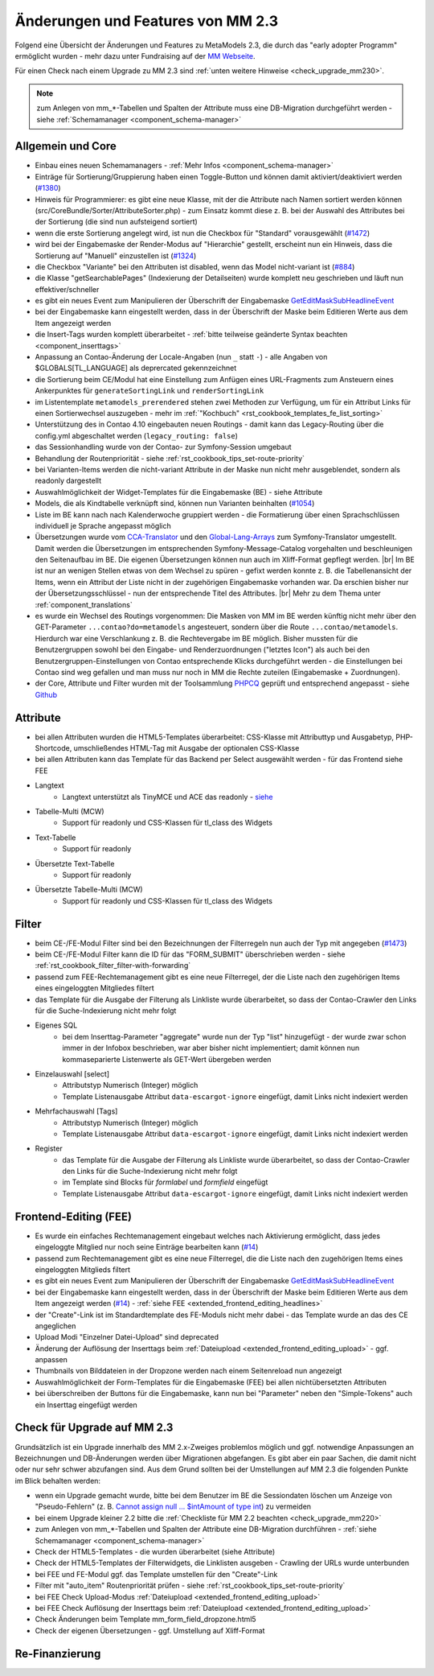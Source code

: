 .. _new_in_mm230:

Änderungen und Features von MM 2.3
==================================

Folgend eine Übersicht der Änderungen und Features zu MetaModels 2.3, die durch das
"early adopter Programm" ermöglicht wurden - mehr dazu unter Fundraising auf der
`MM Webseite <https://now.metamodel.me/de/unterstuetzer/fundraising#metamodels_2-3>`_.

Für einen Check nach einem Upgrade zu MM 2.3 sind :ref:`unten weitere Hinweise <check_upgrade_mm230>`.

.. note:: zum Anlegen von mm_*-Tabellen und Spalten der Attribute muss eine DB-Migration durchgeführt werden
   - siehe :ref:`Schemamanager <component_schema-manager>`


Allgemein und Core
------------------

* Einbau eines neuen Schemamanagers - :ref:`Mehr Infos <component_schema-manager>`
* Einträge für Sortierung/Gruppierung haben einen Toggle-Button und können damit aktiviert/deaktiviert
  werden (`#1380 <https://github.com/MetaModels/core/issues/1380>`_)
* Hinweis für Programmierer: es gibt eine neue Klasse, mit der die Attribute nach Namen sortiert werden
  können (src/CoreBundle/Sorter/AttributeSorter.php) - zum Einsatz kommt diese z. B. bei der Auswahl des
  Attributes bei der Sortierung (die sind nun aufsteigend sortiert)
* wenn die erste Sortierung angelegt wird, ist nun die Checkbox für "Standard" vorausgewählt
  (`#1472 <https://github.com/MetaModels/core/issues/1472>`_)
* wird bei der Eingabemaske der Render-Modus auf "Hierarchie" gestellt, erscheint nun ein Hinweis,
  dass die Sortierung auf "Manuell" einzustellen ist (`#1324 <https://github.com/MetaModels/core/issues/1324>`_)
* die Checkbox "Variante" bei den Attributen ist disabled, wenn das Model nicht-variant ist
  (`#884 <https://github.com/MetaModels/core/issues/884>`_)
* die Klasse "getSearchablePages" (Indexierung der Detailseiten) wurde komplett neu geschrieben und läuft nun
  effektiver/schneller
* es gibt ein neues Event zum Manipulieren der Überschrift der Eingabemaske
  `GetEditMaskSubHeadlineEvent <https://github.com/contao-community-alliance/dc-general/blob/39ec68cee8b7034e5c1900692cd1b0eeaa7d4c7e/src/Contao/View/Contao2BackendView/Event/GetEditMaskSubHeadlineEvent.php>`_
* bei der Eingabemaske kann eingestellt werden, dass in der Überschrift der Maske beim Editieren Werte aus dem Item
  angezeigt werden
* die Insert-Tags wurden komplett überarbeitet - :ref:`bitte teilweise geänderte Syntax beachten <component_inserttags>`
* Anpassung an Contao-Änderung der Locale-Angaben (nun ``_`` statt ``-``) - alle Angaben von $GLOBALS[TL_LANGUAGE] als
  deprercated gekennzeichnet
* die Sortierung beim CE/Modul hat eine Einstellung zum Anfügen eines URL-Fragments zum Ansteuern eines Ankerpunktes
  für ``generateSortingLink`` und ``renderSortingLink``
* im Listentemplate ``metamodels_prerendered`` stehen zwei Methoden zur Verfügung, um für ein Attribut Links für einen
  Sortierwechsel auszugeben - mehr im :ref:`"Kochbuch" <rst_cookbook_templates_fe_list_sorting>`
* Unterstützung des in Contao 4.10 eingebauten neuen Routings - damit kann das Legacy-Routing über die config.yml
  abgeschaltet werden (``legacy_routing: false``)
* das Sessionhandling wurde von der Contao- zur Symfony-Session umgebaut
* Behandlung der Routenpriorität - siehe :ref:`rst_cookbook_tips_set-route-priority`
* bei Varianten-Items werden die nicht-variant Attribute in der Maske nun nicht mehr ausgeblendet, sondern als
  readonly dargestellt
* Auswahlmöglichkeit der Widget-Templates für die Eingabemaske (BE) - siehe Attribute
* Models, die als Kindtabelle verknüpft sind, können nun Varianten beinhalten (`#1054 <https://github.com/MetaModels/core/issues/1054>`_)
* Liste im BE kann nach nach Kalenderwoche gruppiert werden - die Formatierung über einen Sprachschlüssen individuell je
  Sprache angepasst möglich
* Übersetzungen wurde vom `CCA-Translator <https://github.com/contao-community-alliance/translator>`_ und den
  `Global-Lang-Arrays <https://symfony.com/doc/current/translation.html>`_ zum Symfony-Translator umgestellt. Damit
  werden die Übersetzungen im entsprechenden Symfony-Message-Catalog vorgehalten und beschleunigen den Seitenaufbau im BE.
  Die eigenen Übersetzungen können nun auch im Xliff-Format gepflegt werden. |br|
  Im BE ist nur an wenigen Stellen etwas von dem Wechsel zu spüren - gefixt werden konnte z. B. die Tabellenansicht der
  Items, wenn ein Attribut der Liste nicht in der zugehörigen Eingabemaske vorhanden war. Da erschien bisher nur der
  Übersetzungsschlüssel - nun der entsprechende Titel des Attributes. |br|
  Mehr zu dem Thema unter :ref:`component_translations`
* es wurde ein Wechsel des Routings vorgenommen: Die Masken von MM im BE werden künftig nicht mehr über den
  GET-Parameter ``...contao?do=metamodels`` angesteuert, sondern über die Route ``...contao/metamodels``. Hierdurch war eine
  Verschlankung z. B. die Rechtevergabe im BE möglich. Bisher mussten für die Benutzergruppen sowohl bei den Eingabe-
  und Renderzuordnungen ("letztes Icon") als auch bei den Benutzergruppen-Einstellungen von Contao entsprechende Klicks
  durchgeführt werden - die Einstellungen bei Contao sind weg gefallen und man muss nur noch in MM die Rechte zuteilen
  (Eingabemaske + Zuordnungen).
* der Core, Attribute und Filter wurden mit der Toolsammlung `PHPCQ <https://github.com/phpcq/phpcq>`_ geprüft und
  entsprechend angepasst - siehe `Github <https://github.com/MetaModels/core/issues/1502>`_


Attribute
---------

* bei allen Attributen wurden die HTML5-Templates überarbeitet: CSS-Klasse mit Attributtyp und Ausgabetyp, PHP-Shortcode,
  umschließendes HTML-Tag mit Ausgabe der optionalen CSS-Klasse
* bei allen Attributen kann das Template für das Backend per Select ausgewählt werden - für das Frontend siehe FEE


* Langtext
    * Langtext unterstützt als TinyMCE und ACE das readonly - `siehe <https://github.com/contao/contao/pull/5985>`_
* Tabelle-Multi (MCW)
    * Support für readonly und CSS-Klassen für tl_class des Widgets
* Text-Tabelle
    * Support für readonly
* Übersetzte Text-Tabelle
    * Support für readonly
* Übersetzte Tabelle-Multi (MCW)
    * Support für readonly und CSS-Klassen für tl_class des Widgets


Filter
------

* beim CE-/FE-Modul Filter sind bei den Bezeichnungen der Filterregeln nun auch der Typ mit angegeben
  (`#1473 <https://github.com/MetaModels/core/issues/1473>`_)
* beim CE-/FE-Modul Filter kann die ID für das "FORM_SUBMIT" überschrieben werden - siehe :ref:`rst_cookbook_filter_filter-with-forwarding`
* passend zum FEE-Rechtemanagement gibt es eine neue Filterregel, der die Liste nach den zugehörigen Items
  eines eingeloggten Mitgliedes filtert
* das Template für die Ausgabe der Filterung als Linkliste wurde überarbeitet, so dass der Contao-Crawler den
  Links für die Suche-Indexierung nicht mehr folgt
* Eigenes SQL
   * bei dem Inserttag-Parameter "aggregate" wurde nun der Typ "list" hinzugefügt - der wurde zwar schon immer in der Infobox beschrieben,
     war aber bisher nicht implementiert; damit können nun kommaseparierte Listenwerte als GET-Wert übergeben werden
* Einzelauswahl [select]
    * Attributstyp Numerisch (Integer) möglich
    * Template Listenausgabe Attribut ``data-escargot-ignore`` eingefügt, damit Links nicht indexiert werden
* Mehrfachauswahl [Tags]
    * Attributstyp Numerisch (Integer) möglich
    * Template Listenausgabe Attribut ``data-escargot-ignore`` eingefügt, damit Links nicht indexiert werden
* Register
    * das Template für die Ausgabe der Filterung als Linkliste wurde überarbeitet, so dass der Contao-Crawler den
      Links für die Suche-Indexierung nicht mehr folgt
    * im Template sind Blocks für `formlabel` und `formfield` eingefügt
    * Template Listenausgabe Attribut ``data-escargot-ignore`` eingefügt, damit Links nicht indexiert werden


Frontend-Editing (FEE)
----------------------

* Es wurde ein einfaches Rechtemanagement eingebaut welches nach Aktivierung ermöglicht, dass jedes
  eingeloggte Mitglied nur noch seine Einträge bearbeiten kann (`#14 <https://github.com/MetaModels/contao-frontend-editing/issues/14>`_)
* passend zum Rechtemanagement gibt es eine neue Filterregel, die die Liste nach den zugehörigen Items eines
  eingeloggten Mitglieds filtert
* es gibt ein neues Event zum Manipulieren der Überschrift der Eingabemaske
  `GetEditMaskSubHeadlineEvent <https://github.com/contao-community-alliance/dc-general/blob/39ec68cee8b7034e5c1900692cd1b0eeaa7d4c7e/src/Contao/View/Contao2BackendView/Event/GetEditMaskSubHeadlineEvent.php>`_
* bei der Eingabemaske kann eingestellt werden, dass in der Überschrift der Maske beim Editieren Werte aus dem Item
  angezeigt werden (`#14 <https://github.com/MetaModels/contao-frontend-editing/issues/43>`_) - :ref:`siehe FEE <extended_frontend_editing_headlines>`
* der "Create"-Link ist im Standardtemplate des FE-Moduls nicht mehr dabei - das Template wurde an das des CE angeglichen
* Upload Modi "Einzelner Datei-Upload" sind deprecated
* Änderung der Auflösung der Inserttags beim :ref:`Dateiupload <extended_frontend_editing_upload>` - ggf. anpassen
* Thumbnails von Bilddateien in der Dropzone werden nach einem Seitenreload nun angezeigt
* Auswahlmöglichkeit der Form-Templates für die Eingabemaske (FEE) bei allen nichtübersetzten Attributen
* bei überschreiben der Buttons für die Eingabemaske, kann nun bei "Parameter" neben den "Simple-Tokens" auch ein
  Inserttag eingefügt werden


.. _check_upgrade_mm230:
Check für Upgrade auf MM 2.3
----------------------------

Grundsätzlich ist ein Upgrade innerhalb des MM 2.x-Zweiges problemlos möglich und ggf. notwendige Anpassungen an
Bezeichnungen und DB-Änderungen werden über Migrationen abgefangen. Es gibt aber ein paar Sachen, die damit nicht
oder nur sehr schwer abzufangen sind. Aus dem Grund sollten bei der Umstellungen auf MM 2.3 die folgenden Punkte
im Blick behalten werden:

* wenn ein Upgrade gemacht wurde, bitte bei dem Benutzer im BE die Sessiondaten löschen um Anzeige von
  "Pseudo-Fehlern" (z. B. `Cannot assign null ... $intAmount of type int <https://now.metamodel.me/de/mm-eap-newsletter/details/eap-info-mm-2-3-dezember-ii-2023>`_)
  zu vermeiden
* bei einem Upgrade kleiner 2.2 bitte die :ref:`Checkliste für MM 2.2 beachten <check_upgrade_mm220>`
* zum Anlegen von mm_*-Tabellen und Spalten der Attribute eine DB-Migration durchführen -
  :ref:`siehe Schemamanager <component_schema-manager>`
* Check der HTML5-Templates - die wurden überarbeitet (siehe Attribute)
* Check der HTML5-Templates der Filterwidgets, die Linklisten ausgeben - Crawling der URLs wurde unterbunden
* bei FEE und FE-Modul ggf. das Template umstellen für den "Create"-Link
* Filter mit "auto_item" Routenpriorität prüfen - siehe :ref:`rst_cookbook_tips_set-route-priority`
* bei FEE Check Upload-Modus :ref:`Dateiupload <extended_frontend_editing_upload>`
* bei FEE Check Auflösung der Inserttags beim :ref:`Dateiupload <extended_frontend_editing_upload>`
* Check Änderungen beim Template mm_form_field_dropzone.html5
* Check der eigenen Übersetzungen - ggf. Umstellung auf Xliff-Format


Re-Finanzierung
---------------
.. seealso:: Für eine Re-Finanzierung der umfangreichen Arbeiten, bittet das MM-Team um finanzielle
   Zuwendung. Als Richtgröße sollte der Umfang des zu realisierenden Projektes genommen werden
   und etwa 10% einkalkuliert werden - aufgrund der Erfahrung der letzten Zuwendungen, sind
   das Beträge zwischen 100€ und 500€ (Netto) - eine Rechnung inkl. MwSt wird natürlich immer
   ausgestellt. `Mehr... <https://now.metamodel.me/de/unterstuetzer/spenden>`_


.. |br| raw:: html

   <br />
